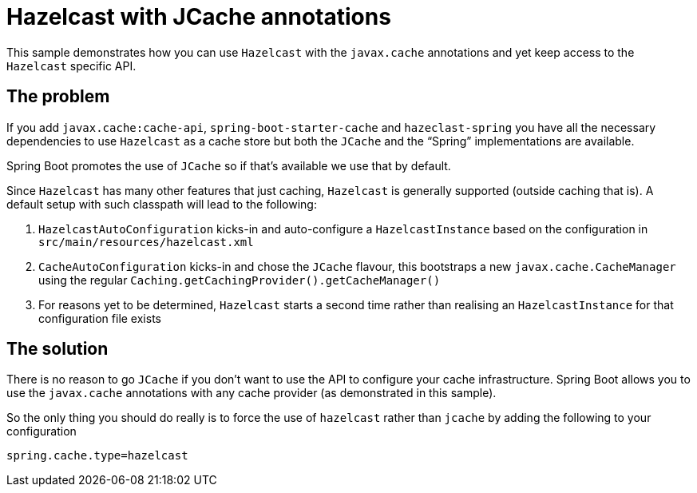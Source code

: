 # Hazelcast with JCache annotations

This sample demonstrates how you can use `Hazelcast` with the `javax.cache` annotations
and yet keep access to the `Hazelcast` specific API.

## The problem

If you add `javax.cache:cache-api`, `spring-boot-starter-cache` and `hazeclast-spring` you
have all the necessary dependencies to use `Hazelcast` as a cache store but both the
`JCache` and the "`Spring`" implementations are available.

Spring Boot promotes the use of `JCache` so if that's available we use that by default.

Since `Hazelcast` has many other features that just caching, `Hazelcast` is generally
supported (outside caching that is). A default setup with such classpath will lead to the
following:

1. `HazelcastAutoConfiguration` kicks-in and auto-configure a `HazelcastInstance` based on
the configuration in `src/main/resources/hazelcast.xml`
2. `CacheAutoConfiguration` kicks-in and chose the `JCache` flavour, this bootstraps a new
`javax.cache.CacheManager` using the regular
`Caching.getCachingProvider().getCacheManager()`
3. For reasons yet to be determined, `Hazelcast` starts a second time rather than
realising an `HazelcastInstance` for that configuration file exists

## The solution

There is no reason to go `JCache` if you don't want to use the API to configure your cache
infrastructure. Spring Boot allows you to use the `javax.cache` annotations with any
cache provider (as demonstrated in this sample).

So the only thing you should do really is to force the use of `hazelcast` rather than
`jcache` by adding the following to your configuration

```
spring.cache.type=hazelcast
```
